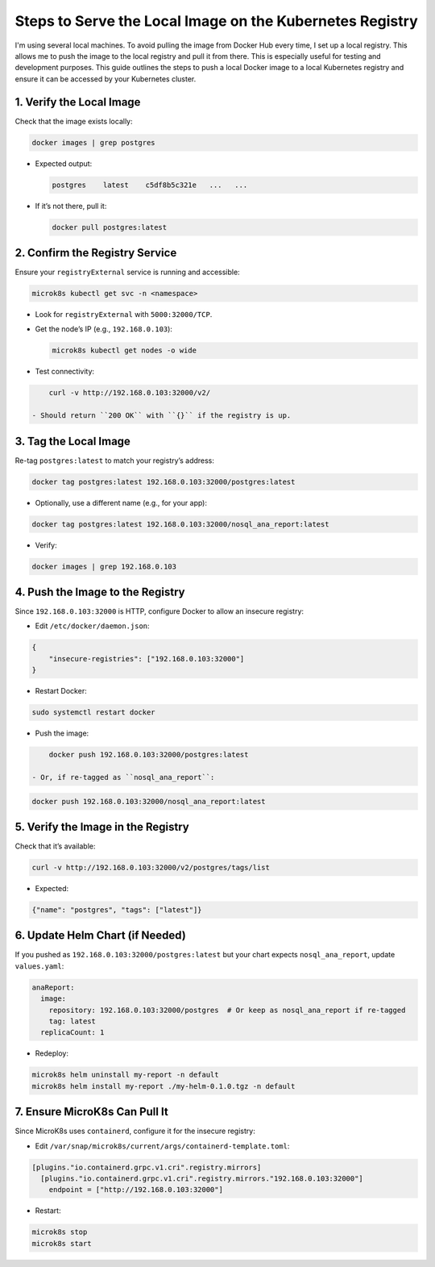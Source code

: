 Steps to Serve the Local Image on the Kubernetes Registry
=========================================================

I'm using several local machines. To avoid pulling the image from Docker Hub every time, I set up a local registry. This allows me to push the image to the local registry and pull it from there.
This is especially useful for testing and development purposes.
This guide outlines the steps to push a local Docker image to a local Kubernetes registry and ensure it can be accessed by your Kubernetes cluster.





1. Verify the Local Image
-------------------------

Check that the image exists locally:

.. code-block:: bash

    docker images | grep postgres

- Expected output:

  .. code-block:: bash

      postgres    latest    c5df8b5c321e   ...   ...

- If it’s not there, pull it:

  .. code-block:: bash

      docker pull postgres:latest

2. Confirm the Registry Service
-------------------------------

Ensure your ``registryExternal`` service is running and accessible:

.. code-block:: bash

    microk8s kubectl get svc -n <namespace>

- Look for ``registryExternal`` with ``5000:32000/TCP``.
- Get the node’s IP (e.g., ``192.168.0.103``):

  .. code-block:: bash

      microk8s kubectl get nodes -o wide

- Test connectivity:

.. code-block:: bash

      curl -v http://192.168.0.103:32000/v2/

  - Should return ``200 OK`` with ``{}`` if the registry is up.

3. Tag the Local Image
----------------------

Re-tag ``postgres:latest`` to match your registry’s address:

.. code-block:: bash

    docker tag postgres:latest 192.168.0.103:32000/postgres:latest

- Optionally, use a different name (e.g., for your app):

.. code-block:: bash

      docker tag postgres:latest 192.168.0.103:32000/nosql_ana_report:latest

- Verify:

.. code-block:: bash

      docker images | grep 192.168.0.103

4. Push the Image to the Registry
---------------------------------

Since ``192.168.0.103:32000`` is HTTP, configure Docker to allow an insecure registry:

- Edit ``/etc/docker/daemon.json``:

.. code-block:: json

      {
          "insecure-registries": ["192.168.0.103:32000"]
      }

- Restart Docker:

.. code-block:: bash

      sudo systemctl restart docker

- Push the image:

.. code-block:: bash

      docker push 192.168.0.103:32000/postgres:latest

  - Or, if re-tagged as ``nosql_ana_report``:

.. code-block:: bash

        docker push 192.168.0.103:32000/nosql_ana_report:latest

5. Verify the Image in the Registry
-----------------------------------

Check that it’s available:

.. code-block:: bash

    curl -v http://192.168.0.103:32000/v2/postgres/tags/list

- Expected:

.. code-block:: json

      {"name": "postgres", "tags": ["latest"]}

6. Update Helm Chart (if Needed)
--------------------------------

If you pushed as ``192.168.0.103:32000/postgres:latest`` but your chart expects ``nosql_ana_report``, update ``values.yaml``:

.. code-block:: yaml

    anaReport:
      image:
        repository: 192.168.0.103:32000/postgres  # Or keep as nosql_ana_report if re-tagged
        tag: latest
      replicaCount: 1

- Redeploy:

.. code-block:: bash

      microk8s helm uninstall my-report -n default
      microk8s helm install my-report ./my-helm-0.1.0.tgz -n default

7. Ensure MicroK8s Can Pull It
------------------------------

Since MicroK8s uses ``containerd``, configure it for the insecure registry:

- Edit ``/var/snap/microk8s/current/args/containerd-template.toml``:

.. code-block:: toml

      [plugins."io.containerd.grpc.v1.cri".registry.mirrors]
        [plugins."io.containerd.grpc.v1.cri".registry.mirrors."192.168.0.103:32000"]
          endpoint = ["http://192.168.0.103:32000"]

- Restart:

.. code-block:: bash

      microk8s stop
      microk8s start